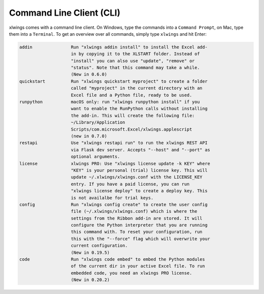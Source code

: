 .. _command_line:

Command Line Client (CLI)
=========================

xlwings comes with a command line client. On Windows, type the commands into a ``Command Prompt``, on Mac, type them into a ``Terminal``. To get an overview over all commands, simply type ``xlwings`` and hit Enter:

.. code:: console

    addin               Run "xlwings addin install" to install the Excel add-
                        in by copying it to the XLSTART folder. Instead of
                        "install" you can also use "update", "remove" or
                        "status". Note that this command may take a while.
                        (New in 0.6.0)
    quickstart          Run "xlwings quickstart myproject" to create a folder
                        called "myproject" in the current directory with an
                        Excel file and a Python file, ready to be used.
    runpython           macOS only: run "xlwings runpython install" if you
                        want to enable the RunPython calls without installing
                        the add-in. This will create the following file:
                        ~/Library/Application
                        Scripts/com.microsoft.Excel/xlwings.applescript
                        (new in 0.7.0)
    restapi             Use "xlwings restapi run" to run the xlwings REST API
                        via Flask dev server. Accepts "--host" and "--port" as
                        optional arguments.
    license             xlwings PRO: Use "xlwings license update -k KEY" where
                        "KEY" is your personal (trial) license key. This will
                        update ~/.xlwings/xlwings.conf with the LICENSE_KEY
                        entry. If you have a paid license, you can run
                        "xlwings license deploy" to create a deploy key. This
                        is not availalbe for trial keys.
    config              Run "xlwings config create" to create the user config
                        file (~/.xlwings/xlwings.conf) which is where the
                        settings from the Ribbon add-in are stored. It will
                        configure the Python interpreter that you are running
                        this command with. To reset your configuration, run
                        this with the "--force" flag which will overwrite your
                        current configuration.
                        (New in 0.19.5)
    code                Run "xlwings code embed" to embed the Python modules
                        of the current dir in your active Excel file. To run
                        embedded code, you need an xlwings PRO license.
                        (New in 0.20.2)